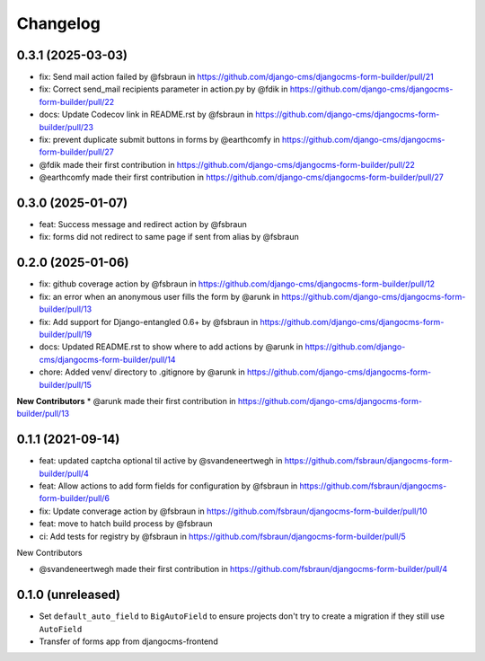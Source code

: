 =========
Changelog
=========

0.3.1 (2025-03-03)
==================

* fix: Send mail action failed  by @fsbraun in https://github.com/django-cms/djangocms-form-builder/pull/21
* fix: Correct send_mail recipients parameter in action.py by @fdik in https://github.com/django-cms/djangocms-form-builder/pull/22
* docs: Update Codecov link in  README.rst by @fsbraun in https://github.com/django-cms/djangocms-form-builder/pull/23
* fix: prevent duplicate submit buttons in forms by @earthcomfy in https://github.com/django-cms/djangocms-form-builder/pull/27

* @fdik made their first contribution in https://github.com/django-cms/djangocms-form-builder/pull/22
* @earthcomfy made their first contribution in https://github.com/django-cms/djangocms-form-builder/pull/27


0.3.0 (2025-01-07)
==================

* feat: Success message and redirect action by @fsbraun
* fix: forms did not redirect to same page if sent from alias by @fsbraun

0.2.0 (2025-01-06)
==================

* fix: github coverage action by @fsbraun in https://github.com/django-cms/djangocms-form-builder/pull/12
* fix: an error when an anonymous user fills the form by @arunk in https://github.com/django-cms/djangocms-form-builder/pull/13
* fix: Add support for Django-entangled 0.6+ by @fsbraun in https://github.com/django-cms/djangocms-form-builder/pull/19
* docs: Updated README.rst to show where to add actions by @arunk in https://github.com/django-cms/djangocms-form-builder/pull/14
* chore: Added venv/ directory to .gitignore by @arunk in https://github.com/django-cms/djangocms-form-builder/pull/15

**New Contributors**
* @arunk made their first contribution in https://github.com/django-cms/djangocms-form-builder/pull/13


0.1.1 (2021-09-14)
==================

* feat: updated captcha optional til active by @svandeneertwegh in https://github.com/fsbraun/djangocms-form-builder/pull/4
* feat: Allow actions to add form fields for configuration by @fsbraun in https://github.com/fsbraun/djangocms-form-builder/pull/6
* fix: Update converage action by @fsbraun in https://github.com/fsbraun/djangocms-form-builder/pull/10
* feat: move to hatch build process by @fsbraun
* ci: Add tests for registry by @fsbraun in https://github.com/fsbraun/djangocms-form-builder/pull/5

New Contributors

* @svandeneertwegh made their first contribution in https://github.com/fsbraun/djangocms-form-builder/pull/4

0.1.0 (unreleased)
==================

* Set ``default_auto_field`` to ``BigAutoField`` to ensure projects don't try to create a migration if they still use ``AutoField``
* Transfer of forms app from djangocms-frontend
